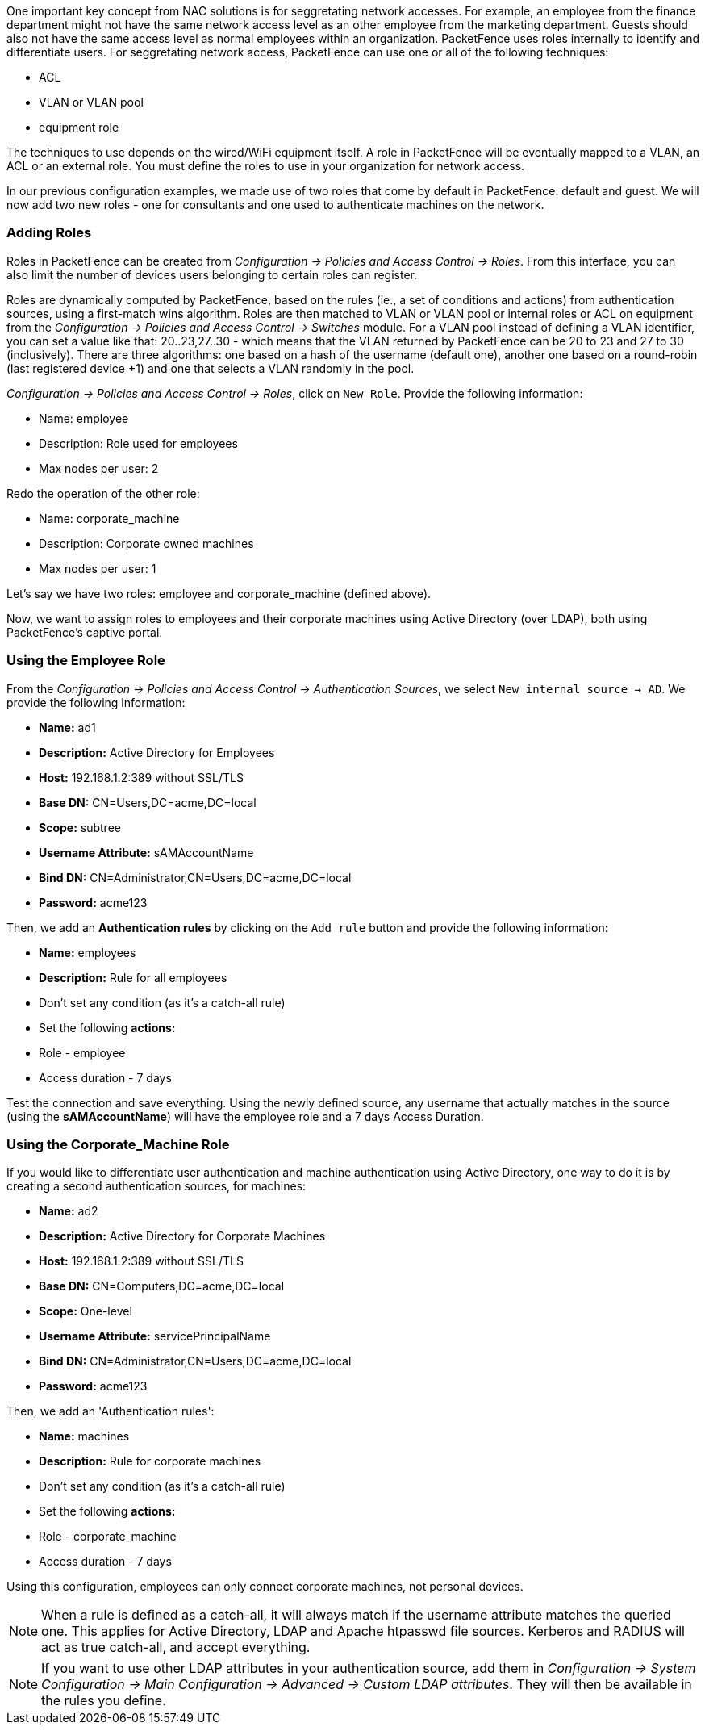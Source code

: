 //== Introduction to Role-based Access Control

One important key concept from NAC solutions is for seggretating network accesses. For example, an employee from the finance department might not have the same network access level as an other employee from the marketing department. Guests should also not have the same access level as normal employees within an organization. PacketFence uses roles internally to identify and differentiate users. For seggretating network access, PacketFence can use one or all of the following techniques:

[options="compact"]
 * ACL
 * VLAN or VLAN pool
 * equipment role

The techniques to use depends on the wired/WiFi equipment itself. A role in PacketFence will be eventually mapped to a VLAN, an ACL or an external role. You must define the roles to use in your organization for network access.

In our previous configuration examples, we made use of two roles that come by default in PacketFence: default and guest. We will now add two new roles - one for consultants and one used to authenticate machines on the network.

=== Adding Roles

Roles in PacketFence can be created from _Configuration -> Policies and Access Control -> Roles_. From this interface, you can also limit the number of devices users belonging to certain roles can register.

Roles are dynamically computed by PacketFence, based on the rules (ie., a set of conditions and actions) from authentication sources, using a first-match wins algorithm. Roles are then matched to VLAN or VLAN pool or internal roles or ACL on equipment from the _Configuration -> Policies and Access Control -> Switches_ module. For a VLAN pool instead of defining a VLAN identifier, you can set a value like that: 20..23,27..30 - which means that the VLAN returned by PacketFence can be 20 to 23 and 27 to 30 (inclusively). There are three algorithms: one based on a hash of the username (default one), another one based on a round-robin (last registered device +1) and one that selects a VLAN randomly in the pool.

_Configuration -> Policies and Access Control -> Roles_, click on `New Role`. Provide the following information:

[options="compact"]
 * Name: employee
 * Description: Role used for employees
 * Max nodes per user: 2

Redo the operation of the other role:

[options="compact"]
 * Name: corporate_machine
 * Description: Corporate owned machines
 * Max nodes per user: 1

Let's say we have two roles: employee and corporate_machine (defined above).

Now, we want to assign roles to employees and their corporate machines using Active Directory (over LDAP), both using PacketFence's captive portal.

=== Using the Employee Role

From the _Configuration -> Policies and Access Control -> Authentication Sources_, we select `New internal source -> AD`. We provide the following information:

[options="compact"]
* *Name:* ad1
* *Description:* Active Directory for Employees
* *Host:* 192.168.1.2:389 without SSL/TLS
* *Base DN:* CN=Users,DC=acme,DC=local
* *Scope:* subtree
* *Username Attribute:* sAMAccountName
* *Bind DN:* CN=Administrator,CN=Users,DC=acme,DC=local
* *Password:* acme123

Then, we add an *Authentication rules* by clicking on the `Add rule` button and provide the following information:

[options="compact"]
* *Name:* employees
* *Description:* Rule for all employees
* Don't set any condition (as it's a catch-all rule)
* Set the following *actions:*
  * Role - employee
  * Access duration - 7 days

Test the connection and save everything. Using the newly defined source, any username that actually matches in the source (using the *sAMAccountName*) will have the employee role and a 7 days Access Duration.

=== Using the Corporate_Machine Role

If you would like to differentiate user authentication and machine authentication using Active Directory, one way to do it is by creating a second authentication sources, for machines:

[options="compact"]
* *Name:* ad2
* *Description:* Active Directory for Corporate Machines 
* *Host:* 192.168.1.2:389 without SSL/TLS
* *Base DN:* CN=Computers,DC=acme,DC=local
* *Scope:* One-level
* *Username Attribute:* servicePrincipalName
* *Bind DN:* CN=Administrator,CN=Users,DC=acme,DC=local
* *Password:* acme123

Then, we add an 'Authentication rules':

[options="compact"]
* *Name:* machines
* *Description:* Rule for corporate machines
* Don't set any condition (as it's a catch-all rule)
* Set the following *actions:*
  * Role - corporate_machine
  * Access duration - 7 days

Using this configuration, employees can only connect corporate machines, not personal devices.

NOTE: When a rule is defined as a catch-all, it will always match if the username attribute matches the queried one. This applies for Active Directory, LDAP and Apache htpasswd file sources. Kerberos and RADIUS will act as true catch-all, and accept everything.

NOTE: If you want to use other LDAP attributes in your authentication source, add them in _Configuration -> System Configuration -> Main Configuration -> Advanced -> Custom LDAP attributes_. They will then be available in the rules you define.

